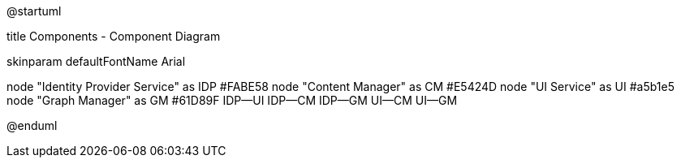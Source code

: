 ﻿@startuml

title Components - Component Diagram

skinparam defaultFontName Arial

node "Identity Provider Service" as IDP #FABE58 
node "Content Manager" as CM #E5424D
node "UI Service" as UI #a5b1e5
node "Graph Manager" as GM #61D89F
IDP--UI
IDP--CM
IDP--GM
UI--CM
UI--GM

@enduml